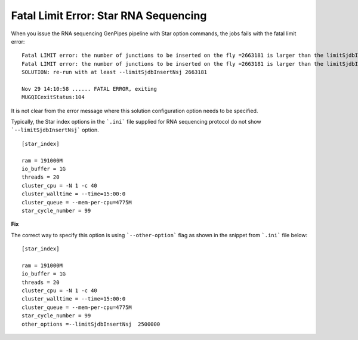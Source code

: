 .. _docs_troubleshooting_rt_fatal_err_star_rnaseq_option:

Fatal Limit Error: Star RNA Sequencing
---------------------------------------

When you issue the RNA sequencing GenPipes pipeline with Star option commands, the jobs fails with the fatal limit error:

::

  Fatal LIMIT error: the number of junctions to be inserted on the fly =2663181 is larger than the limitSjdbInsertNsj=1000000
  Fatal LIMIT error: the number of junctions to be inserted on the fly =2663181 is larger than the limitSjdbInsertNsj=1000000
  SOLUTION: re-run with at least --limitSjdbInsertNsj 2663181

  Nov 29 14:10:58 ...... FATAL ERROR, exiting
  MUGQICexitStatus:104

It is not clear from the error message where this solution configuration option needs to be specified.

Typically, the Star index options in the ```.ini``` file supplied for RNA sequencing protocol do not show ```--limitSjdbInsertNsj``` option.

::

  [star_index]

  ram = 191000M
  io_buffer = 1G
  threads = 20
  cluster_cpu = -N 1 -c 40
  cluster_walltime = --time=15:00:0
  cluster_queue = --mem-per-cpu=4775M
  star_cycle_number = 99

**Fix**

The correct way to specify this option is using ```--other-option``` flag as shown in the snippet from ```.ini``` file below:

::

    [star_index]

    ram = 191000M
    io_buffer = 1G
    threads = 20
    cluster_cpu = -N 1 -c 40
    cluster_walltime = --time=15:00:0
    cluster_queue = --mem-per-cpu=4775M
    star_cycle_number = 99
    other_options =--limitSjdbInsertNsj  2500000

